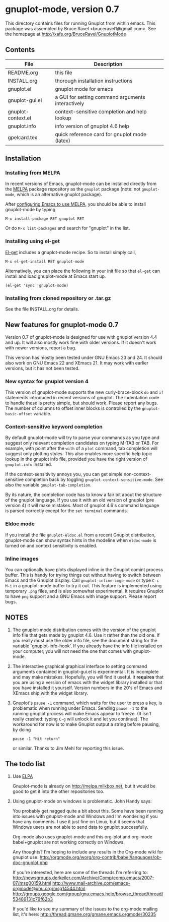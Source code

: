 
* gnuplot-mode, version 0.7

  This directory contains files for running Gnuplot from within emacs.
  This package was assembled by Bruce Ravel <bruceravel1@gmail.com>.
  See the homepage at [[http://xafs.org/BruceRavel/GnuplotMode]]

** Contents

   | File               | Description                                          |
   |--------------------+------------------------------------------------------|
   | README.org         | this file                                            |
   | INSTALL.org        | thorough installation instructions                   |
   | gnuplot.el         | gnuplot mode for emacs                               |
   | gnuplot-gui.el     | a GUI for setting command arguments interactively    |
   | gnuplot-context.el | context-sensitive completion and help lookup         |
   | gnuplot.info       | info version of gnuplot 4.6 help                     |
   | gpelcard.tex       | quick reference card for gnuplot mode (latex)        |

** Installation
*** Installing from MELPA
    In recent versions of Emacs, gnuplot-mode can be installed directly
    from the [[http://melpa.milkbox.net][MELPA]] package repository as the ~gnuplot~ package (note:
    not ~gnuplot-mode~, which is an alternative gnuplot package).

    After [[http://melpa.milkbox.net/#installing][configuring Emacs to use MELPA]], you should be able to
    install gnuplot-mode by typing
    : M-x install-package RET gnuplot RET

    Or do ~M-x list-packages~ and search for "gnuplot" in the list.

*** Installing using el-get
    [[https://github.com/dimitri/el-get.git][El-get]] includes a gnuplot-mode recipe. So to install simply call,

    : M-x el-get-install RET gnuplot-mode

    Alternatively, you can place the following in your init file so that
    ~el-get~ can install and load gnuplot-mode at Emacs start up.

    : (el-get 'sync 'gnuplot-mode)

*** Installing from cloned repository or .tar.gz
    See the file INSTALL.org for details.

** New features for gnuplot-mode 0.7
   Version 0.7 of gnuplot-mode is designed for use with gnuplot
   version 4.4 and up. It will also mostly work fine with older
   versions. If it doesn't work with newer versions, report a bug.

   This version has mostly been tested under GNU Emacs 23 and 24.
   It should also work on GNU Emacs 22 and XEmacs 21. It may work
   with earlier versions, but it has not been tested.

*** New syntax for gnuplot version 4
    This version of gnuplot-mode supports the new curly-brace-block
    ~do~ and ~if~ statements introduced in recent versions of gnuplot.
    The indentation code to handle these is pretty simple, but should
    work. Please report any bugs. The number of columns to offset
    inner blocks is controlled by the ~gnuplot-basic-offset~ variable.

*** Context-sensitive keyword completion
    By default gnuplot-mode will try to parse your commands as you
    type and suggest only relevant completion candidates on typing
    M-TAB or TAB. For example, with point after the ~with~ of a ~plot~
    command, tab completion will suggest only plotting styles. This
    also enables more specific help topic lookup in the gnuplot info
    file, provided you have the right version of ~gnuplot.info~
    installed.

    If the context-sensitivity annoys you, you can get simple
    non-context-sensitive completion back by toggling
    ~gnuplot-context-sensitive-mode~. See also the variable
    ~gnuplot-tab-completion~.

    By its nature, the completion code has to know a fair bit about
    the structure of the gnuplot language. If you use it with an old
    version of gnuplot (pre version 4) it will make mistakes. Most of
    gnuplot 4.6's command language is parsed correctly except for the
    =set terminal= commands.

*** Eldoc mode
    If you install the file ~gnuplot-eldoc.el~ from a recent Gnuplot
    distribution, gnuplot-mode can show syntax hints in the modeline
    when ~eldoc-mode~ is turned on and context sensitivity is enabled.

*** Inline images
    You can optionally have plots displayed inline in the Gnuplot
    comint process buffer. This is handy for trying things out without
    having to switch between Emacs and the Gnuplot display. Call
    ~gnuplot-inline-imge-mode~ or type ~C-c M-i~ in a gnuplot-mode
    buffer to try it out. This feature is implemented using temporary
    ~.png~ files, and is also somewhat experimental. It requires
    Gnuplot to have ~png~ support and a GNU Emacs with image support.
    Please report bugs.

** NOTES
   1. The gnuplot-mode distribution comes with the version of the gnuplot
      info file that gets made by gnuplot 4.6.  Use it rather than the
      old one.  If you really must use the older info file, see the
      document string for the variable `gnuplot-info-hook'.  If you
      already have the info file installed on your computer, you will not
      need the one that comes with gnuplot-mode.

   2. The interactive graphical graphical interface to setting command
      arguments contained in gnuplot-gui.el is experimental. It is
      incomplete and may make mistakes. Hopefully, you will find it
      useful. It *requires* that you are using a version of emacs with
      the widget library installed or that you have installed it
      yourself. Version numbers in the 20's of Emacs and XEmacs ship
      with the widget library.

   3. Gnuplot's ~pause -1~ command, which waits for the user to press a
      key, is problematic when running under Emacs.  Sending =pause -1=
      to the running gnuplot process will make Emacs appear to freeze.
      (It isn't really crashed: typing =C-g= will unlock it and let you
      continue).  The workaround for now is to make Gnuplot output a
      string before pausing, by doing
      : pause -1 "Hit return"
      or similar.  Thanks to Jim Mehl for reporting this issue.

** The todo list
   1. Use [[http://tromey.com/elpa/][ELPA]]

      Gnuplot-mode is already on http://melpa.milkbox.net, but it would
      be good to get it into the other repositories too.

   2. Using gnuplot-mode on windows is problematic.  John Handy says:

      You probably get nagged quite a bit about this. Some have been running into
      issues with gnuplot-mode and Windows and I'm wondering if you have any
      comments. I use it just fine on Linux, but it seems that Windows users are
      not able to send data to gnuplot successfully.

      Org-mode also uses gnuplot-mode and this org-plot and org-mode babel+gnuplot
      are not working correctly on Windows.

      Any thoughts? I'm hoping to include any results in the Org-mode wiki for
      gnuplot use:
      [[http://orgmode.org/worg/org-contrib/babel/languages/ob-doc-gnuplot.php]]

      If you're interested, here are some of the threads I'm referring to:
      [[http://newsgroups.derkeiler.com/Archive/Comp/comp.emacs/2007-07/msg00159.html]]
      [[http://www.mail-archive.com/emacs-orgmode@gnu.org/msg14544.html  ]]
      [[http://groups.google.com/group/gnu.emacs.help/browse_thread/thread/53489131c79f62b3]]

      If you'd like to see my summary of the issues to the org-mode mailing list,
      it's here: [[http://thread.gmane.org/gmane.emacs.orgmode/30235]]
